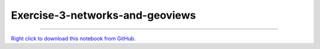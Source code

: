 ..
   skip_execute is explicitly included in the rst so that the notebook will not
   be evaluated when generating html

********************************
Exercise-3-networks-and-geoviews
********************************

.. notebook:: pyviz ../../../examples/tutorial/exercises/Exercise-3-networks-and-geoviews.ipynb
    :offset: 1
    :skip_execute: True


-------

`Right click to download this notebook from GitHub. <https://raw.githubusercontent.com/pyviz/pyviz/master/examples/tutorial/exercises/Exercise-3-networks-and-geoviews.ipynb>`_
